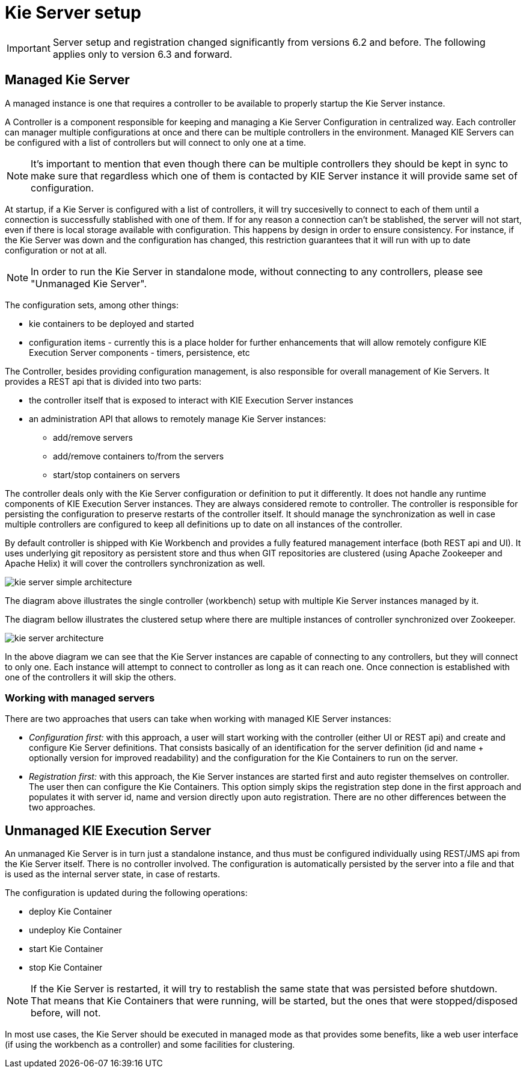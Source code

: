 
= Kie Server setup

[IMPORTANT]
====
Server setup and registration changed significantly from versions 6.2 and before.
The following applies only to version 6.3 and forward.
====

== Managed Kie Server 


A managed instance is one that requires a controller to be available to properly startup the Kie Server instance. 

A Controller is a component responsible for keeping and managing a Kie Server Configuration in centralized way.
Each controller can manager multiple configurations at once and there can be multiple controllers in the environment.
Managed KIE Servers can be configured with a list of controllers but will connect to only one at a time.



[NOTE]
====
It's important to mention that even though there can be multiple
controllers they should be kept in sync to make sure that regardless
which one of them is contacted by KIE Server instance it will provide
same set of configuration.
====

At startup, if a Kie Server is configured with a list of controllers, it will try succesivelly to connect to each of them until a connection is successfully stablished with one of them.
If for any reason a connection can't be stablished, the server will not start, even if there is local storage available with configuration.
This happens by design in order to ensure consistency.
For instance, if the Kie  Server was down and the configuration has changed, this restriction guarantees that it will run with up to date configuration or not at all. 



[NOTE]
====
In order to run the Kie Server in standalone mode, without connecting to
any controllers, please see "Unmanaged Kie Server". 
====

The configuration sets, among other things: 

* kie containers to be deployed and started
* configuration items - currently this is a place holder for further enhancements that will allow remotely configure KIE Execution Server components - timers, persistence, etc 

The Controller, besides providing configuration management, is also responsible for overall management of Kie Servers.
It provides a REST api that is divided into two parts:

* the controller itself that is exposed to interact with KIE Execution Server instances
* an administration API that allows to remotely manage Kie Server instances:
+
** add/remove servers 
** add/remove containers to/from the servers
** start/stop containers on servers 

The controller deals only with the Kie Server configuration or definition to put it differently.
It does not handle any runtime components of KIE Execution Server instances.
They are always considered remote to controller.
The controller is responsible for persisting the configuration to preserve restarts of the controller itself.
It should manage the synchronization as well in case multiple controllers are configured to keep all definitions up to date on all instances of the controller. 

By default controller is shipped with Kie Workbench and provides a fully featured management interface (both REST api and UI). It uses underlying git repository as persistent store and thus when GIT repositories are clustered (using Apache Zookeeper and Apache Helix) it will cover the controllers synchronization as well. 

image::shared/KieServer/kie-server-simple-architecture.png[]

The diagram above illustrates the single controller (workbench) setup with multiple Kie Server instances managed by it. 

The diagram bellow illustrates the clustered setup where there are multiple instances of controller synchronized over Zookeeper. 

image::shared/KieServer/kie-server-architecture.png[]

In the above diagram we can see that the Kie Server instances are capable of connecting to any controllers, but they will connect to only one.
Each instance will attempt to connect to controller as long as it can reach one.
Once connection is established with one of the controllers it will skip the others. 

=== Working with managed servers 


There are two approaches that users can take when working with managed KIE Server instances: 

* __Configuration first: __with this approach, a user will start working with the controller (either UI or REST api) and create and configure Kie Server definitions. That consists basically of an identification for the server definition (id and name + optionally version for improved readability) and the configuration for the Kie Containers to run on the server.
* _Registration first:_ with this approach, the Kie Server instances are started first and auto register themselves on controller. The user then can configure the Kie Containers. This option simply skips the registration step done in the first approach and populates it with server id, name and version directly upon auto registration. There are no other differences between the two approaches.


== Unmanaged KIE Execution Server


An unmanaged Kie Server is in turn just a standalone instance, and thus must be configured individually using REST/JMS api from the Kie Server itself.
There is no controller involved.
The configuration is automatically persisted by the server into a file and that is used as the internal server state, in case of restarts. 

The configuration is updated during the following operations: 

* deploy Kie Container 
* undeploy Kie Container 
* start Kie Container 
* stop Kie Container


[NOTE]
====
If the Kie Server is restarted, it will try to restablish the same state
that was persisted before shutdown. That means that Kie Containers that were 
running, will be started, but the ones that were stopped/disposed before, will not.
====

In most use cases, the Kie Server should be executed in managed mode as that provides some benefits, like a web user interface (if using the workbench as a controller) and some facilities for clustering.
